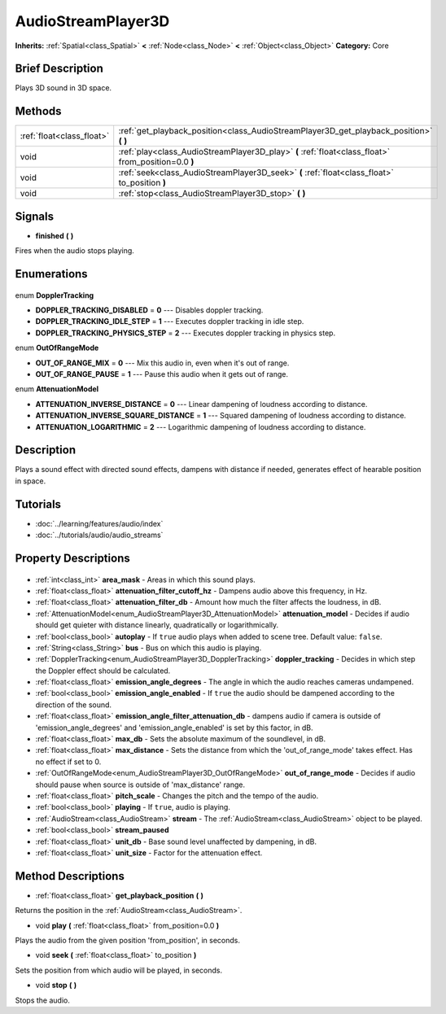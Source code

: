 .. Generated automatically by doc/tools/makerst.py in Godot's source tree.
.. DO NOT EDIT THIS FILE, but the AudioStreamPlayer3D.xml source instead.
.. The source is found in doc/classes or modules/<name>/doc_classes.

.. _class_AudioStreamPlayer3D:

AudioStreamPlayer3D
===================

**Inherits:** :ref:`Spatial<class_Spatial>` **<** :ref:`Node<class_Node>` **<** :ref:`Object<class_Object>`
**Category:** Core

Brief Description
-----------------

Plays 3D sound in 3D space.

Methods
-------

+----------------------------+-----------------------------------------------------------------------------------------------------+
| :ref:`float<class_float>`  | :ref:`get_playback_position<class_AudioStreamPlayer3D_get_playback_position>` **(** **)**           |
+----------------------------+-----------------------------------------------------------------------------------------------------+
| void                       | :ref:`play<class_AudioStreamPlayer3D_play>` **(** :ref:`float<class_float>` from_position=0.0 **)** |
+----------------------------+-----------------------------------------------------------------------------------------------------+
| void                       | :ref:`seek<class_AudioStreamPlayer3D_seek>` **(** :ref:`float<class_float>` to_position **)**       |
+----------------------------+-----------------------------------------------------------------------------------------------------+
| void                       | :ref:`stop<class_AudioStreamPlayer3D_stop>` **(** **)**                                             |
+----------------------------+-----------------------------------------------------------------------------------------------------+

Signals
-------

.. _class_AudioStreamPlayer3D_finished:

- **finished** **(** **)**

Fires when the audio stops playing.


Enumerations
------------

  .. _enum_AudioStreamPlayer3D_DopplerTracking:

enum **DopplerTracking**

- **DOPPLER_TRACKING_DISABLED** = **0** --- Disables doppler tracking.
- **DOPPLER_TRACKING_IDLE_STEP** = **1** --- Executes doppler tracking in idle step.
- **DOPPLER_TRACKING_PHYSICS_STEP** = **2** --- Executes doppler tracking in physics step.

  .. _enum_AudioStreamPlayer3D_OutOfRangeMode:

enum **OutOfRangeMode**

- **OUT_OF_RANGE_MIX** = **0** --- Mix this audio in, even when it's out of range.
- **OUT_OF_RANGE_PAUSE** = **1** --- Pause this audio when it gets out of range.

  .. _enum_AudioStreamPlayer3D_AttenuationModel:

enum **AttenuationModel**

- **ATTENUATION_INVERSE_DISTANCE** = **0** --- Linear dampening of loudness according to distance.
- **ATTENUATION_INVERSE_SQUARE_DISTANCE** = **1** --- Squared dampening of loudness according to distance.
- **ATTENUATION_LOGARITHMIC** = **2** --- Logarithmic dampening of loudness according to distance.


Description
-----------

Plays a sound effect with directed sound effects, dampens with distance if needed, generates effect of hearable position in space.

Tutorials
---------

- :doc:`../learning/features/audio/index`
- :doc:`../tutorials/audio/audio_streams`

Property Descriptions
---------------------

  .. _class_AudioStreamPlayer3D_area_mask:

- :ref:`int<class_int>` **area_mask** - Areas in which this sound plays.

  .. _class_AudioStreamPlayer3D_attenuation_filter_cutoff_hz:

- :ref:`float<class_float>` **attenuation_filter_cutoff_hz** - Dampens audio above this frequency, in Hz.

  .. _class_AudioStreamPlayer3D_attenuation_filter_db:

- :ref:`float<class_float>` **attenuation_filter_db** - Amount how much the filter affects the loudness, in dB.

  .. _class_AudioStreamPlayer3D_attenuation_model:

- :ref:`AttenuationModel<enum_AudioStreamPlayer3D_AttenuationModel>` **attenuation_model** - Decides if audio should get quieter with distance linearly, quadratically or logarithmically.

  .. _class_AudioStreamPlayer3D_autoplay:

- :ref:`bool<class_bool>` **autoplay** - If ``true`` audio plays when added to scene tree. Default value: ``false``.

  .. _class_AudioStreamPlayer3D_bus:

- :ref:`String<class_String>` **bus** - Bus on which this audio is playing.

  .. _class_AudioStreamPlayer3D_doppler_tracking:

- :ref:`DopplerTracking<enum_AudioStreamPlayer3D_DopplerTracking>` **doppler_tracking** - Decides in which step the Doppler effect should be calculated.

  .. _class_AudioStreamPlayer3D_emission_angle_degrees:

- :ref:`float<class_float>` **emission_angle_degrees** - The angle in which the audio reaches cameras undampened.

  .. _class_AudioStreamPlayer3D_emission_angle_enabled:

- :ref:`bool<class_bool>` **emission_angle_enabled** - If ``true`` the audio should be dampened according to the direction of the sound.

  .. _class_AudioStreamPlayer3D_emission_angle_filter_attenuation_db:

- :ref:`float<class_float>` **emission_angle_filter_attenuation_db** - dampens audio if camera is outside of 'emission_angle_degrees' and 'emission_angle_enabled' is set by this factor, in dB.

  .. _class_AudioStreamPlayer3D_max_db:

- :ref:`float<class_float>` **max_db** - Sets the absolute maximum of the soundlevel, in dB.

  .. _class_AudioStreamPlayer3D_max_distance:

- :ref:`float<class_float>` **max_distance** - Sets the distance from which the 'out_of_range_mode' takes effect. Has no effect if set to 0.

  .. _class_AudioStreamPlayer3D_out_of_range_mode:

- :ref:`OutOfRangeMode<enum_AudioStreamPlayer3D_OutOfRangeMode>` **out_of_range_mode** - Decides if audio should pause when source is outside of 'max_distance' range.

  .. _class_AudioStreamPlayer3D_pitch_scale:

- :ref:`float<class_float>` **pitch_scale** - Changes the pitch and the tempo of the audio.

  .. _class_AudioStreamPlayer3D_playing:

- :ref:`bool<class_bool>` **playing** - If ``true``, audio is playing.

  .. _class_AudioStreamPlayer3D_stream:

- :ref:`AudioStream<class_AudioStream>` **stream** - The :ref:`AudioStream<class_AudioStream>` object to be played.

  .. _class_AudioStreamPlayer3D_stream_paused:

- :ref:`bool<class_bool>` **stream_paused**

  .. _class_AudioStreamPlayer3D_unit_db:

- :ref:`float<class_float>` **unit_db** - Base sound level unaffected by dampening, in dB.

  .. _class_AudioStreamPlayer3D_unit_size:

- :ref:`float<class_float>` **unit_size** - Factor for the attenuation effect.


Method Descriptions
-------------------

.. _class_AudioStreamPlayer3D_get_playback_position:

- :ref:`float<class_float>` **get_playback_position** **(** **)**

Returns the position in the :ref:`AudioStream<class_AudioStream>`.

.. _class_AudioStreamPlayer3D_play:

- void **play** **(** :ref:`float<class_float>` from_position=0.0 **)**

Plays the audio from the given position 'from_position', in seconds.

.. _class_AudioStreamPlayer3D_seek:

- void **seek** **(** :ref:`float<class_float>` to_position **)**

Sets the position from which audio will be played, in seconds.

.. _class_AudioStreamPlayer3D_stop:

- void **stop** **(** **)**

Stops the audio.


